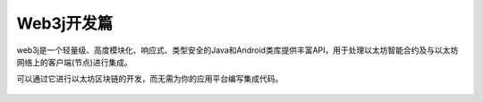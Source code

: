 Web3j开发篇
=================

web3j是一个轻量级、高度模块化、响应式、类型安全的Java和Android类库提供丰富API，用于处理以太坊智能合约及与以太坊网络上的客户端(节点)进行集成。

可以通过它进行以太坊区块链的开发，而无需为你的应用平台编写集成代码。


 .. toctree::
    :maxdepth: 2
    :numbered: 2

    01_dev
    02_account
    03_query
    04_voting
